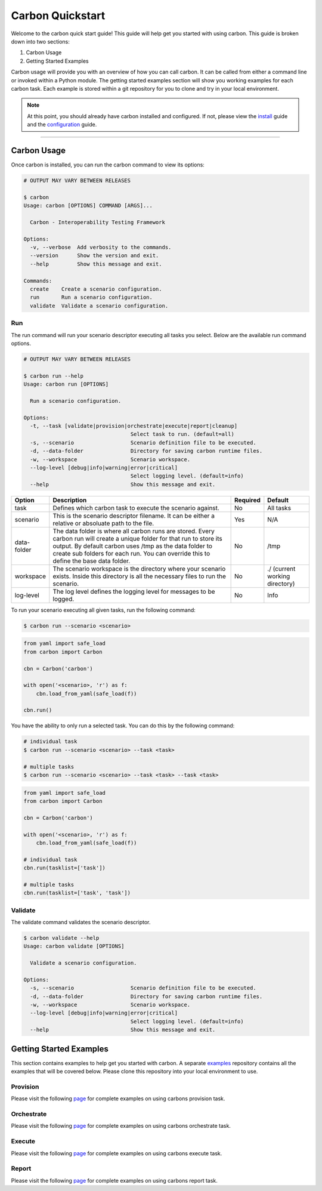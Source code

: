 Carbon Quickstart
-----------------

Welcome to the carbon quick start guide! This guide will help get you started
with using carbon. This guide is broken down into two sections:

#. Carbon Usage
#. Getting Started Examples

Carbon usage will provide you with an overview of how you can call carbon.
It can be called from either a command line or invoked within a Python
module. The getting started examples section will show you working examples
for each carbon task. Each example is stored within a git repository for you
to clone and try in your local environment.

.. note::

    At this point, you should already have carbon installed and configured.
    If not, please view the `install <install.html>`_ guide and the
    `configuration <configuration.html>`_ guide.

----

Carbon Usage
~~~~~~~~~~~~

Once carbon is installed, you can run the carbon command to view its options:

.. code-block:: bash

    # OUTPUT MAY VARY BETWEEN RELEASES

    $ carbon
    Usage: carbon [OPTIONS] COMMAND [ARGS]...

      Carbon - Interoperability Testing Framework

    Options:
      -v, --verbose  Add verbosity to the commands.
      --version      Show the version and exit.
      --help         Show this message and exit.

    Commands:
      create    Create a scenario configuration.
      run       Run a scenario configuration.
      validate  Validate a scenario configuration.

Run
+++

The run command will run your scenario descriptor executing all tasks you
select. Below are the available run command options.

.. code-block:: bash

    # OUTPUT MAY VARY BETWEEN RELEASES

    $ carbon run --help
    Usage: carbon run [OPTIONS]

      Run a scenario configuration.

    Options:
      -t, --task [validate|provision|orchestrate|execute|report|cleanup]
                                      Select task to run. (default=all)
      -s, --scenario                  Scenario definition file to be executed.
      -d, --data-folder               Directory for saving carbon runtime files.
      -w, --workspace                 Scenario workspace.
      --log-level [debug|info|warning|error|critical]
                                      Select logging level. (default=info)
      --help                          Show this message and exit.

.. list-table::
    :widths: auto
    :header-rows: 1

    *   - Option
        - Description
        - Required
        - Default

    *   - task
        - Defines which carbon task to execute the scenario against.
        - No
        - All tasks

    *   - scenario
        - This is the scenario descriptor filename. It can be either a relative
          or absoluate path to the file.
        - Yes
        - N/A

    *   - data-folder
        - The data folder is where all carbon runs are stored. Every carbon
          run will create a unique folder for that run to store its output. By
          default carbon uses /tmp as the data folder to create sub folders for
          each run. You can override this to define the base data folder.
        - No
        - /tmp

    *   - workspace
        - The scenario workspace is the directory where your scenario exists.
          Inside this directory is all the necessary files to run the
          scenario.
        - No
        - ./ (current working directory)

    *   - log-level
        - The log level defines the logging level for messages to be logged.
        - No
        - Info

To run your scenario executing all given tasks, run the following command:

.. code-block:: bash

    $ carbon run --scenario <scenario>

.. code-block:: python

    from yaml import safe_load
    from carbon import Carbon

    cbn = Carbon('carbon')

    with open('<scenario>, 'r') as f:
        cbn.load_from_yaml(safe_load(f))

    cbn.run()


You have the ability to only run a selected task. You can do this by the
following command:

.. code-block:: bash

    # individual task
    $ carbon run --scenario <scenario> --task <task>

    # multiple tasks
    $ carbon run --scenario <scenario> --task <task> --task <task>

.. code-block:: python

    from yaml import safe_load
    from carbon import Carbon

    cbn = Carbon('carbon')

    with open('<scenario>, 'r') as f:
        cbn.load_from_yaml(safe_load(f))

    # individual task
    cbn.run(tasklist=['task'])

    # multiple tasks
    cbn.run(tasklist=['task', 'task'])

.. Mention about how they can pick up at a certain task

Validate
++++++++

The validate command validates the scenario descriptor.

.. code-block:: bash

    $ carbon validate --help
    Usage: carbon validate [OPTIONS]

      Validate a scenario configuration.

    Options:
      -s, --scenario                  Scenario definition file to be executed.
      -d, --data-folder               Directory for saving carbon runtime files.
      -w, --workspace                 Scenario workspace.
      --log-level [debug|info|warning|error|critical]
                                      Select logging level. (default=info)
      --help                          Show this message and exit.

Getting Started Examples
~~~~~~~~~~~~~~~~~~~~~~~~

This section contains examples to help get you started with carbon. A
separate `examples <https://gitlab.cee.redhat.com/qeet/carbon/examples.git>`_
repository contains all the examples that will be covered below. Please clone
this repository into your local environment to use.

Provision
+++++++++

Please visit the following `page <https://gitlab.cee.redhat.com/qeet/carbon/
examples/tree/master/provision>`_ for complete examples on using carbons
provision task.

Orchestrate
+++++++++++

Please visit the following `page <https://gitlab.cee.redhat.com/qeet/carbon/
examples/tree/master/orchestrate>`_ for complete examples on using carbons
orchestrate task.

Execute
+++++++

Please visit the following `page <https://gitlab.cee.redhat.com/qeet/carbon/
examples/tree/master/execute>`_ for complete examples on using carbons
execute task.

Report
++++++

Please visit the following `page <https://gitlab.cee.redhat.com/qeet/carbon/
examples/tree/master/report>`_ for complete examples on using carbons
report task.

.. note::